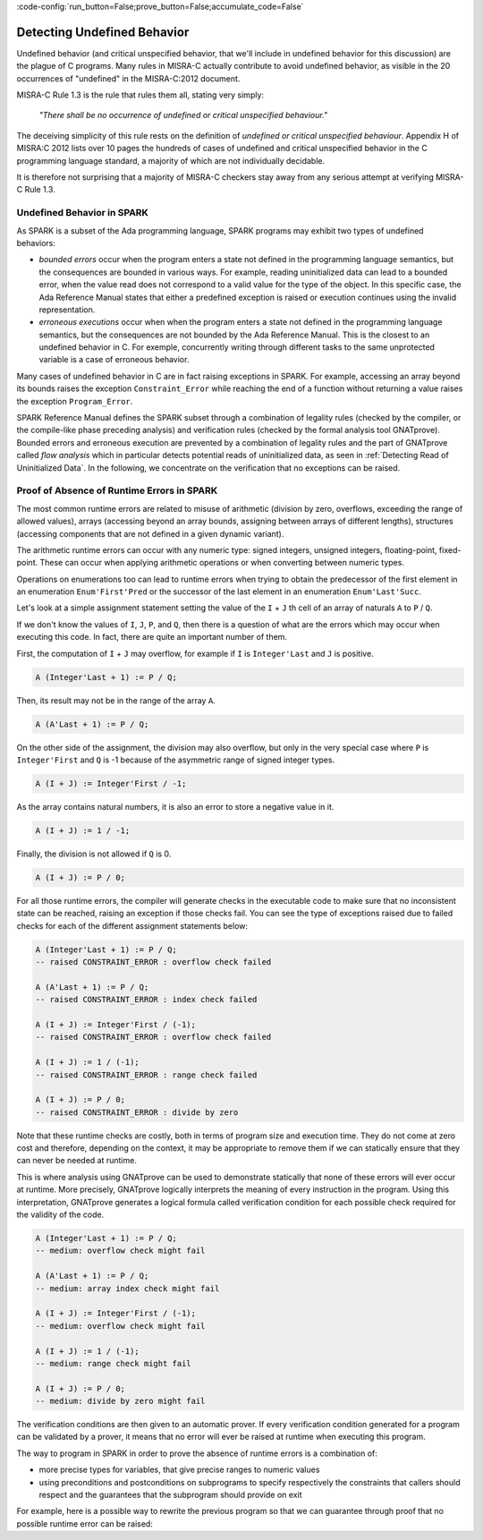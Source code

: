 :code-config:`run_button=False;prove_button=False;accumulate_code=False`

Detecting Undefined Behavior
----------------------------

.. role:: ada(code)
   :language: ada

.. role:: c(code)
   :language: c

Undefined behavior (and critical unspecified behavior, that we'll include in
undefined behavior for this discussion) are the plague of C programs. Many
rules in MISRA-C actually contribute to avoid undefined behavior, as visible in
the 20 occurrences of "undefined" in the MISRA-C:2012 document.

MISRA-C Rule 1.3 is the rule that rules them all, stating very simply:

   `"There shall be no occurrence of undefined or critical unspecified
   behaviour."`

The deceiving simplicity of this rule rests on the definition of `undefined or
critical unspecified behaviour`. Appendix H of MISRA:C 2012 lists over 10 pages
the hundreds of cases of undefined and critical unspecified behavior in the C
programming language standard, a majority of which are not individually
decidable.

It is therefore not surprising that a majority of MISRA-C checkers stay away
from any serious attempt at verifying MISRA-C Rule 1.3.

Undefined Behavior in SPARK
***************************

As SPARK is a subset of the Ada programming language, SPARK programs may
exhibit two types of undefined behaviors:

- `bounded errors` occur when the program enters a state not defined in the
  programming language semantics, but the consequences are bounded in various
  ways. For example, reading uninitialized data can lead to a bounded error,
  when the value read does not correspond to a valid value for the type of the
  object. In this specific case, the Ada Reference Manual states that either a
  predefined exception is raised or execution continues using the invalid
  representation.

- `erroneous executions` occur when when the program enters a state not defined
  in the programming language semantics, but the consequences are not bounded
  by the Ada Reference Manual. This is the closest to an undefined behavior
  in C. For exemple, concurrently writing through different tasks to the same
  unprotected variable is a case of erroneous behavior.

Many cases of undefined behavior in C are in fact raising exceptions in
SPARK. For example, accessing an array beyond its bounds raises the exception
``Constraint_Error`` while reaching the end of a function without returning a
value raises the exception ``Program_Error``.

SPARK Reference Manual defines the SPARK subset through a combination of
legality rules (checked by the compiler, or the compile-like phase preceding
analysis) and verification rules (checked by the formal analysis tool
GNATprove). Bounded errors and erroneous execution are prevented by a
combination of legality rules and the part of GNATprove called `flow analysis`
which in particular detects potential reads of uninitialized data, as seen in
:ref:`Detecting Read of Uninitialized Data`. In the following, we concentrate
on the verification that no exceptions can be raised.

Proof of Absence of Runtime Errors in SPARK
*******************************************

The most common runtime errors are related to misuse of arithmetic (division by
zero, overflows, exceeding the range of allowed values), arrays (accessing
beyond an array bounds, assigning between arrays of different lengths),
structures (accessing components that are not defined in a given dynamic
variant).

The arithmetic runtime errors can occur with any numeric type: signed integers,
unsigned integers, floating-point, fixed-point. These can occur when applying
arithmetic operations or when converting between numeric types.

Operations on enumerations too can lead to runtime errors when trying to obtain
the predecessor of the first element in an enumeration ``Enum'First'Pred`` or
the successor of the last element in an enumeration ``Enum'Last'Succ``.

Let's look at a simple assignment statement setting the value of the ``I`` +
``J`` th cell of an array of naturals ``A`` to ``P`` / ``Q``.

.. code:: ada prove_button

    package Show_Runtime_Errors is

       type Nat_Array is array (Integer range <>) of Natural;

       procedure Update (A : in out Nat_Array; I, J, P, Q : Integer);

    end Show_Runtime_Errors;

    package body Show_Runtime_Errors is

       procedure Update (A : in out Nat_Array; I, J, P, Q : Integer) is
       begin
          A (I + J) := P / Q;
       end Update;

    end Show_Runtime_Errors;

If we don't know the values of ``I``, ``J``, ``P``, and ``Q``, then there
is a question of what are the errors which may occur when executing this
code. In fact, there are quite an important number of them.

First, the computation of ``I`` + ``J`` may overflow, for example if ``I``
is ``Integer'Last`` and ``J`` is positive.

.. code-block:: ada

    A (Integer'Last + 1) := P / Q;

Then, its result may not be in the range of the array ``A``.

.. code-block:: ada

    A (A'Last + 1) := P / Q;

On the other side of the assignment, the division may also overflow, but
only in the very special case where ``P`` is ``Integer'First`` and
``Q`` is -1 because of the asymmetric range of signed integer types.

.. code-block:: ada

    A (I + J) := Integer'First / -1;

As the array contains natural numbers, it is also an error to store a
negative value in it.

.. code-block:: ada

    A (I + J) := 1 / -1;

Finally, the division is not allowed if ``Q`` is 0.

.. code-block:: ada

    A (I + J) := P / 0;

For all those runtime errors, the compiler will generate checks in the
executable code to make sure that no inconsistent state can be reached,
raising an exception if those checks fail. You can see the type of
exceptions raised due to failed checks for each of the different
assignment statements below:

.. code-block:: ada

    A (Integer'Last + 1) := P / Q;
    -- raised CONSTRAINT_ERROR : overflow check failed

    A (A'Last + 1) := P / Q;
    -- raised CONSTRAINT_ERROR : index check failed

    A (I + J) := Integer'First / (-1);
    -- raised CONSTRAINT_ERROR : overflow check failed

    A (I + J) := 1 / (-1);
    -- raised CONSTRAINT_ERROR : range check failed

    A (I + J) := P / 0;
    -- raised CONSTRAINT_ERROR : divide by zero

Note that these runtime checks are costly, both in terms of program size
and execution time. They do not come at zero cost and therefore, depending
on the context, it may be appropriate to remove them if we can statically
ensure that they can never be needed at runtime.

This is where analysis using GNATprove can be used to demonstrate
statically that none of these errors will ever occur at runtime. More
precisely, GNATprove logically interprets the meaning of every instruction
in the program. Using this interpretation, GNATprove generates a logical
formula called verification condition for each possible check required
for the validity of the code.

.. code-block:: ada

    A (Integer'Last + 1) := P / Q;
    -- medium: overflow check might fail

    A (A'Last + 1) := P / Q;
    -- medium: array index check might fail

    A (I + J) := Integer'First / (-1);
    -- medium: overflow check might fail

    A (I + J) := 1 / (-1);
    -- medium: range check might fail

    A (I + J) := P / 0;
    -- medium: divide by zero might fail

The verification conditions are then given to an automatic prover. If
every verification condition generated for a program can be validated by a
prover, it means that no error will ever be raised at runtime when
executing this program.

The way to program in SPARK in order to prove the absence of runtime errors is
a combination of:

- more precise types for variables, that give precise ranges to numeric values

- using preconditions and postconditions on subprograms to specify respectively
  the constraints that callers should respect and the guarantees that the
  subprogram should provide on exit

For example, here is a possible way to rewrite the previous program so that we
can guarantee through proof that no possible runtime error can be raised:

.. code:: ada prove_button

    package No_Runtime_Errors is

       subtype Index is Integer range 0 .. 100;

       type Nat_Array is array (Index range <>) of Natural;

       procedure Update (A : in out Nat_Array; I, J : Index; P, Q : Positive) with
         Pre => I + J in A'Range;

    end No_Runtime_Errors;

    package body No_Runtime_Errors is

       procedure Update (A : in out Nat_Array; I, J : Index; P, Q : Positive) is
       begin
          A (I + J) := P / Q;
       end Update;

    end No_Runtime_Errors;
